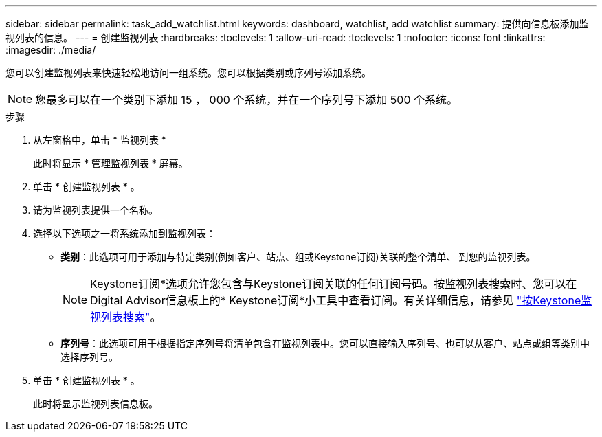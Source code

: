 ---
sidebar: sidebar 
permalink: task_add_watchlist.html 
keywords: dashboard, watchlist, add watchlist 
summary: 提供向信息板添加监视列表的信息。 
---
= 创建监视列表
:hardbreaks:
:toclevels: 1
:allow-uri-read: 
:toclevels: 1
:nofooter: 
:icons: font
:linkattrs: 
:imagesdir: ./media/


[role="lead"]
您可以创建监视列表来快速轻松地访问一组系统。您可以根据类别或序列号添加系统。


NOTE: 您最多可以在一个类别下添加 15 ， 000 个系统，并在一个序列号下添加 500 个系统。

.步骤
. 从左窗格中，单击 * 监视列表 *
+
此时将显示 * 管理监视列表 * 屏幕。

. 单击 * 创建监视列表 * 。
. 请为监视列表提供一个名称。
. 选择以下选项之一将系统添加到监视列表：
+
** *类别*：此选项可用于添加与特定类别(例如客户、站点、组或Keystone订阅)关联的整个清单、 到您的监视列表。
+

NOTE: Keystone订阅*选项允许您包含与Keystone订阅关联的任何订阅号码。按监视列表搜索时、您可以在Digital Advisor信息板上的* Keystone订阅*小工具中查看订阅。有关详细信息，请参见 link:https://docs.netapp.com/us-en/keystone-staas/integrations/keystone-aiq.html#search-by-keystone-watchlists["按Keystone监视列表搜索"^]。

** *序列号*：此选项可用于根据指定序列号将清单包含在监视列表中。您可以直接输入序列号、也可以从客户、站点或组等类别中选择序列号。


. 单击 * 创建监视列表 * 。
+
此时将显示监视列表信息板。


